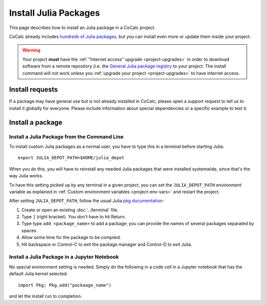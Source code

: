 .. index:: Julia Package
.. _install-julia-packages:

============================
Install Julia Packages
============================


This page describes how to install an Julia package in a CoCalc project.

CoCalc already includes `hundreds of Julia packages <https://cocalc.com/doc/software-julia.html>`_, but you can install even more or update them inside your project.


.. warning::

    Your project **must** have the :ref:`"Internet access" upgrade <project-upgrades>` in order to download software from a remote repository (i.e. the `General Julia package registry <https://github.com/JuliaRegistries/General>`_ to your project.
    The install command will not work unless you :ref:`upgrade your project <project-upgrades>` to have internet access.


Install requests
===================

If a package may have general use but is not already installed in CoCalc,
please open a support request to tell us to install it globally for everyone.
Please include information about special dependencies or a specific example to test it.


Install a package
===================

Install a Julia Package from the Command Line
----------------------------------------------

To install custom Julia packages as a normal user, you have to type this in a terminal before starting Julia::

    export JULIA_DEPOT_PATH=$HOME/julia_depot

When you do this, you will have to reinstall any needed Julia packages that were installed systemwide, since that's the way Julia works.

To have this setting picked up by any terminal in a given project, you can set the ``JULIA_DEPOT_PATH`` environment variable as explained in :ref:`Custom environment variables <project-env-vars>` and restart the project.

After setting ``JULIA_DEPOT_PATH``, follow the usual Julia `pkg documentation <https://docs.julialang.org/en/v1/stdlib/Pkg/>`_:

#. Create or open an existing :doc:`../terminal` file.
#. Type ``]`` (right bracket). You don't have to hit Return.
#. Type type ``add <package_name>`` to add a package; you can provide the names of several packages separated by spaces.
#. Allow some time for the package to be compiled.
#. Hit backspace or Control-C to exit the package manager and Control-D to exit Julia.


Install a Julia Package in a Jupyter Notebook
----------------------------------------------

No special environment setting is needed. Simply do the following in a code cell in a Jupyter notebook that has the default Julia kernel selected::

    import Pkg; Pkg.add("packaage_name")

and let the install run to completion.


